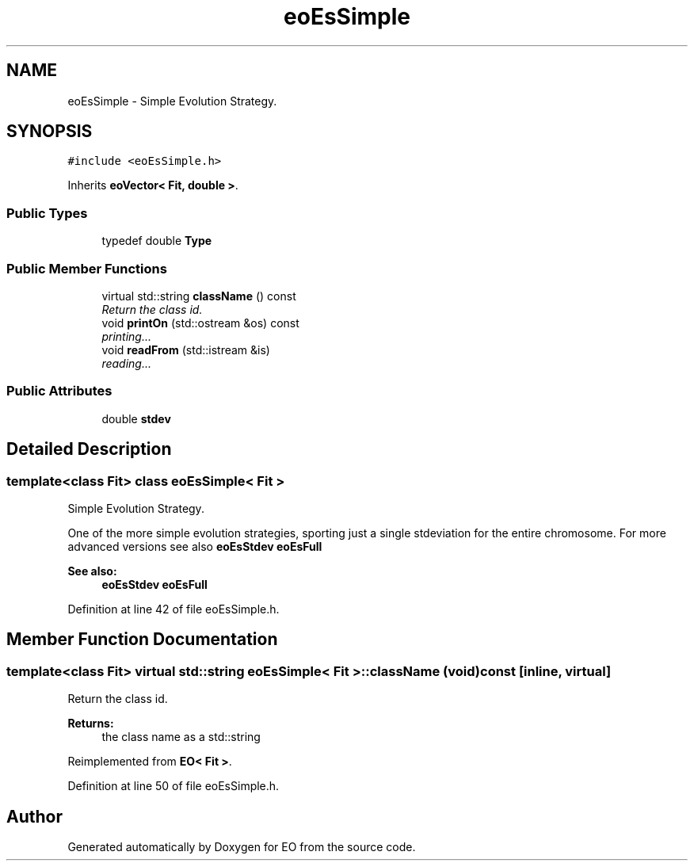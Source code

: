 .TH "eoEsSimple" 3 "19 Oct 2006" "Version 0.9.4-cvs" "EO" \" -*- nroff -*-
.ad l
.nh
.SH NAME
eoEsSimple \- Simple Evolution Strategy.  

.PP
.SH SYNOPSIS
.br
.PP
\fC#include <eoEsSimple.h>\fP
.PP
Inherits \fBeoVector< Fit, double >\fP.
.PP
.SS "Public Types"

.in +1c
.ti -1c
.RI "typedef double \fBType\fP"
.br
.in -1c
.SS "Public Member Functions"

.in +1c
.ti -1c
.RI "virtual std::string \fBclassName\fP () const "
.br
.RI "\fIReturn the class id. \fP"
.ti -1c
.RI "void \fBprintOn\fP (std::ostream &os) const "
.br
.RI "\fIprinting... \fP"
.ti -1c
.RI "void \fBreadFrom\fP (std::istream &is)"
.br
.RI "\fIreading... \fP"
.in -1c
.SS "Public Attributes"

.in +1c
.ti -1c
.RI "double \fBstdev\fP"
.br
.in -1c
.SH "Detailed Description"
.PP 

.SS "template<class Fit> class eoEsSimple< Fit >"
Simple Evolution Strategy. 

One of the more simple evolution strategies, sporting just a single stdeviation for the entire chromosome. For more advanced versions see also \fBeoEsStdev\fP \fBeoEsFull\fP
.PP
\fBSee also:\fP
.RS 4
\fBeoEsStdev\fP \fBeoEsFull\fP 
.RE
.PP

.PP
Definition at line 42 of file eoEsSimple.h.
.SH "Member Function Documentation"
.PP 
.SS "template<class Fit> virtual std::string \fBeoEsSimple\fP< Fit >::className (void) const\fC [inline, virtual]\fP"
.PP
Return the class id. 
.PP
\fBReturns:\fP
.RS 4
the class name as a std::string 
.RE
.PP

.PP
Reimplemented from \fBEO< Fit >\fP.
.PP
Definition at line 50 of file eoEsSimple.h.

.SH "Author"
.PP 
Generated automatically by Doxygen for EO from the source code.

